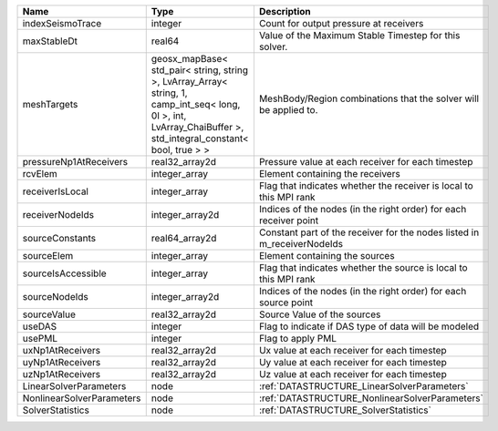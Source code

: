 

========================= =============================================================================================================================================================== ======================================================================= 
Name                      Type                                                                                                                                                            Description                                                             
========================= =============================================================================================================================================================== ======================================================================= 
indexSeismoTrace          integer                                                                                                                                                         Count for output pressure at receivers                                  
maxStableDt               real64                                                                                                                                                          Value of the Maximum Stable Timestep for this solver.                   
meshTargets               geosx_mapBase< std_pair< string, string >, LvArray_Array< string, 1, camp_int_seq< long, 0l >, int, LvArray_ChaiBuffer >, std_integral_constant< bool, true > > MeshBody/Region combinations that the solver will be applied to.        
pressureNp1AtReceivers    real32_array2d                                                                                                                                                  Pressure value at each receiver for each timestep                       
rcvElem                   integer_array                                                                                                                                                   Element containing the receivers                                        
receiverIsLocal           integer_array                                                                                                                                                   Flag that indicates whether the receiver is local to this MPI rank      
receiverNodeIds           integer_array2d                                                                                                                                                 Indices of the nodes (in the right order) for each receiver point       
sourceConstants           real64_array2d                                                                                                                                                  Constant part of the receiver for the nodes listed in m_receiverNodeIds 
sourceElem                integer_array                                                                                                                                                   Element containing the sources                                          
sourceIsAccessible        integer_array                                                                                                                                                   Flag that indicates whether the source is local to this MPI rank        
sourceNodeIds             integer_array2d                                                                                                                                                 Indices of the nodes (in the right order) for each source point         
sourceValue               real32_array2d                                                                                                                                                  Source Value of the sources                                             
useDAS                    integer                                                                                                                                                         Flag to indicate if DAS type of data will be modeled                    
usePML                    integer                                                                                                                                                         Flag to apply PML                                                       
uxNp1AtReceivers          real32_array2d                                                                                                                                                  Ux value at each receiver for each timestep                             
uyNp1AtReceivers          real32_array2d                                                                                                                                                  Uy value at each receiver for each timestep                             
uzNp1AtReceivers          real32_array2d                                                                                                                                                  Uz value at each receiver for each timestep                             
LinearSolverParameters    node                                                                                                                                                            :ref:`DATASTRUCTURE_LinearSolverParameters`                             
NonlinearSolverParameters node                                                                                                                                                            :ref:`DATASTRUCTURE_NonlinearSolverParameters`                          
SolverStatistics          node                                                                                                                                                            :ref:`DATASTRUCTURE_SolverStatistics`                                   
========================= =============================================================================================================================================================== ======================================================================= 


